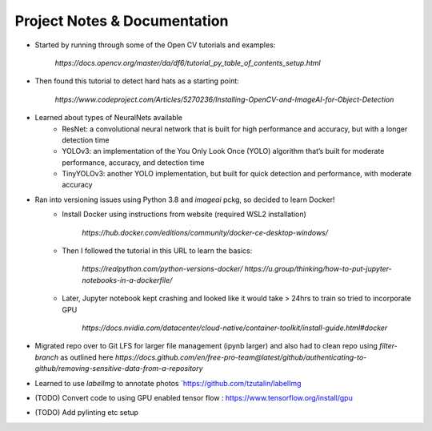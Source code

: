 Project Notes & Documentation
=============================

* Started by running through some of the Open CV tutorials and examples:

    `https://docs.opencv.org/master/da/df6/tutorial_py_table_of_contents_setup.html`

* Then found this tutorial to detect hard hats as a starting point:

    `https://www.codeproject.com/Articles/5270236/Installing-OpenCV-and-ImageAI-for-Object-Detection`

* Learned about types of NeuralNets available
    - ResNet: a convolutional neural network that is built for high performance and accuracy, but with a longer detection time
    - YOLOv3: an implementation of the You Only Look Once (YOLO) algorithm that’s built for moderate performance, accuracy, and detection time
    - TinyYOLOv3: another YOLO implementation, but built for quick detection and performance, with moderate accuracy

* Ran into versioning issues using Python 3.8 and `imageai` pckg, so decided to learn Docker!
    - Install Docker using instructions from website (required WSL2 installation)

        `https://hub.docker.com/editions/community/docker-ce-desktop-windows/`

    - Then I followed the tutorial in this URL to learn the basics:

        `https://realpython.com/python-versions-docker/`
        `https://u.group/thinking/how-to-put-jupyter-notebooks-in-a-dockerfile/`

    - Later, Jupyter notebook kept crashing and looked like it would take > 24hrs to train so tried to incorporate GPU

        `https://docs.nvidia.com/datacenter/cloud-native/container-toolkit/install-guide.html#docker`

*  Migrated repo over to Git LFS for larger file management (ipynb larger) and also had to clean repo using `filter-branch` as outlined here `https://docs.github.com/en/free-pro-team@latest/github/authenticating-to-github/removing-sensitive-data-from-a-repository`

* Learned to use `labelImg` to annotate photos `https://github.com/tzutalin/labelImg

* (TODO) Convert code to using GPU enabled tensor flow : https://www.tensorflow.org/install/gpu

* (TODO) Add pylinting etc setup